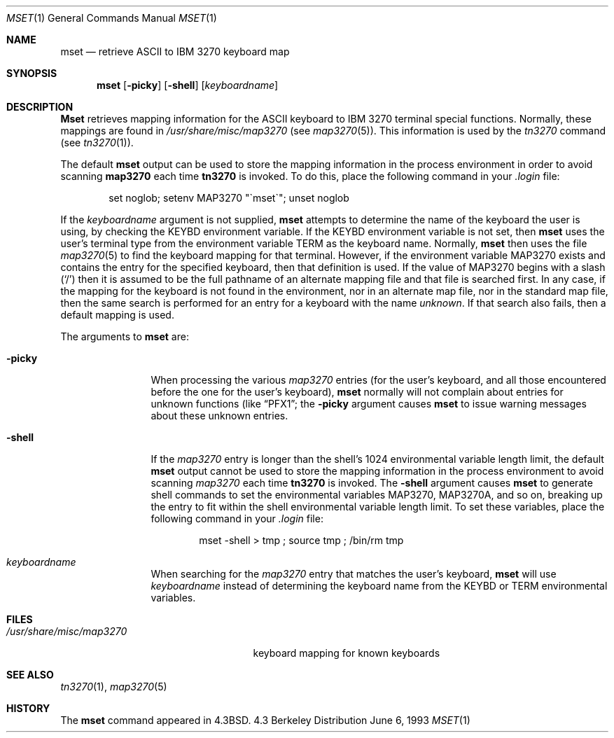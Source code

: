 .\" Copyright (c) 1986, 1990, 1993
.\"	The Regents of the University of California.  All rights reserved.
.\"
.\" Redistribution and use in source and binary forms, with or without
.\" modification, are permitted provided that the following conditions
.\" are met:
.\" 1. Redistributions of source code must retain the above copyright
.\"    notice, this list of conditions and the following disclaimer.
.\" 2. Redistributions in binary form must reproduce the above copyright
.\"    notice, this list of conditions and the following disclaimer in the
.\"    documentation and/or other materials provided with the distribution.
.\" 3. All advertising materials mentioning features or use of this software
.\"    must display the following acknowledgement:
.\"	This product includes software developed by the University of
.\"	California, Berkeley and its contributors.
.\" 4. Neither the name of the University nor the names of its contributors
.\"    may be used to endorse or promote products derived from this software
.\"    without specific prior written permission.
.\"
.\" THIS SOFTWARE IS PROVIDED BY THE REGENTS AND CONTRIBUTORS ``AS IS'' AND
.\" ANY EXPRESS OR IMPLIED WARRANTIES, INCLUDING, BUT NOT LIMITED TO, THE
.\" IMPLIED WARRANTIES OF MERCHANTABILITY AND FITNESS FOR A PARTICULAR PURPOSE
.\" ARE DISCLAIMED.  IN NO EVENT SHALL THE REGENTS OR CONTRIBUTORS BE LIABLE
.\" FOR ANY DIRECT, INDIRECT, INCIDENTAL, SPECIAL, EXEMPLARY, OR CONSEQUENTIAL
.\" DAMAGES (INCLUDING, BUT NOT LIMITED TO, PROCUREMENT OF SUBSTITUTE GOODS
.\" OR SERVICES; LOSS OF USE, DATA, OR PROFITS; OR BUSINESS INTERRUPTION)
.\" HOWEVER CAUSED AND ON ANY THEORY OF LIABILITY, WHETHER IN CONTRACT, STRICT
.\" LIABILITY, OR TORT (INCLUDING NEGLIGENCE OR OTHERWISE) ARISING IN ANY WAY
.\" OUT OF THE USE OF THIS SOFTWARE, EVEN IF ADVISED OF THE POSSIBILITY OF
.\" SUCH DAMAGE.
.\"
.\"	@(#)mset.1	8.1 (Berkeley) 6/6/93
.\"
.Dd June 6, 1993
.Dt MSET 1
.Os BSD 4.3
.Sh NAME
.Nm mset
.Nd retrieve
.Tn ASCII
to
.Tn IBM
3270 keyboard map
.Sh SYNOPSIS
.Nm mset
.Op Fl picky
.Op Fl shell
.Op Ar keyboardname
.Sh DESCRIPTION
.Nm Mset
retrieves mapping information
for the
.Tn ASCII
keyboard to
.Tn IBM
3270 terminal
special functions.
Normally, these mappings are found
in
.Pa /usr/share/misc/map3270
(see
.Xr map3270  5  ) .
This information is used by the
.Xr tn3270
command (see
.Xr tn3270  1  ) .
.Pp
The default
.Nm mset
output can be used to store the mapping information in the process environment
in order to avoid scanning
.Nm map3270
each time
.Nm tn3270
is invoked.
To do this, place the following command in your
.Pa .login
file:
.Bd -literal -offset indent
set noglob; setenv MAP3270 "\(gamset\(ga"; unset noglob
.Ed
.Pp
If the
.Ar keyboardname
argument is not supplied,
.Nm mset
attempts to determine the name of the keyboard the user is using,
by checking the
.Ev KEYBD
environment variable.
If the
.Ev KEYBD
environment variable is not set, then
.Nm mset
uses the user's terminal type from the environment variable
.Ev TERM
as the keyboard name.
Normally,
.Nm mset
then uses the file
.Xr map3270 5
to find the keyboard mapping for that terminal.
However, if the environment variable
.Ev MAP3270
exists and contains the entry for the specified keyboard, then that
definition is used.
If the value of
.Ev MAP3270
begins with a slash (`/') then it is assumed to be the full pathname
of an alternate mapping file and that file is searched first.
In any case, if the mapping for the keyboard is not found in
the environment, nor in an alternate map file, nor in the standard map file,
then the same search is performed for an entry for a keyboard with the name
.Ar unknown  .
If that search also fails,
then a default mapping
is used.
.Pp
The arguments to
.Nm mset
are:
.Pp
.Bl -tag -width Fl
.It Fl picky
When processing the various
.Pa map3270
entries (for the user's keyboard,
and all those encountered before the one for the user's keyboard),
.Nm mset
normally will not complain about entries for unknown functions (like
.Dq PFX1 ;
the
.Fl picky
argument causes
.Nm mset
to issue warning messages about these unknown entries.
.It Fl shell
If the
.Pa map3270
entry is longer than the shell's 1024 environmental variable
length limit, the default
.Nm mset
output cannot be used to store the mapping information in the process
environment to avoid scanning
.Pa map3270
each time
.Nm tn3270
is invoked.
The
.Fl shell
argument causes
.Nm mset
to generate shell commands to set the environmental variables
.Ev MAP3270  ,
.Ev MAP3270A ,
and so on, breaking up the entry to fit within the shell environmental
variable length limit.
To set these variables, place the following command in your
.Pa .login
file:
.Bd -literal -offset indent
mset -shell > tmp ; source tmp ; /bin/rm tmp
.Ed
.It Ar keyboardname
When searching for the
.Pa map3270
entry that matches the user's keyboard,
.Nm mset
will use
.Ar keyboardname
instead of determining the keyboard name from the
.Ev KEYBD
or
.Ev TERM
environmental variables.
.Sh FILES
.Bl -tag -width /usr/share/misc/map3270 -compact
.It Pa /usr/share/misc/map3270
keyboard mapping for known keyboards
.El
.Sh SEE ALSO
.Xr tn3270 1 ,
.Xr map3270 5
.Sh HISTORY
The
.Nm mset
command appeared in
.Bx 4.3 .
